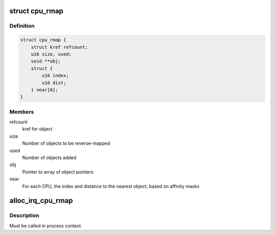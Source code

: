 .. -*- coding: utf-8; mode: rst -*-
.. src-file: include/linux/cpu_rmap.h

.. _`cpu_rmap`:

struct cpu_rmap
===============

.. c:type:: struct cpu_rmap

    CPU affinity reverse-map

.. _`cpu_rmap.definition`:

Definition
----------

.. code-block:: c

    struct cpu_rmap {
        struct kref refcount;
        u16 size, used;
        void **obj;
        struct {
            u16 index;
            u16 dist;
        } near[0];
    }

.. _`cpu_rmap.members`:

Members
-------

refcount
    kref for object

size
    Number of objects to be reverse-mapped

used
    Number of objects added

obj
    Pointer to array of object pointers

near
    For each CPU, the index and distance to the nearest object,
    based on affinity masks

.. _`alloc_irq_cpu_rmap`:

alloc_irq_cpu_rmap
==================

.. c:function:: struct cpu_rmap *alloc_irq_cpu_rmap(unsigned int size)

    allocate CPU affinity reverse-map for IRQs

    :param size:
        Number of objects to be mapped
    :type size: unsigned int

.. _`alloc_irq_cpu_rmap.description`:

Description
-----------

Must be called in process context.

.. This file was automatic generated / don't edit.

